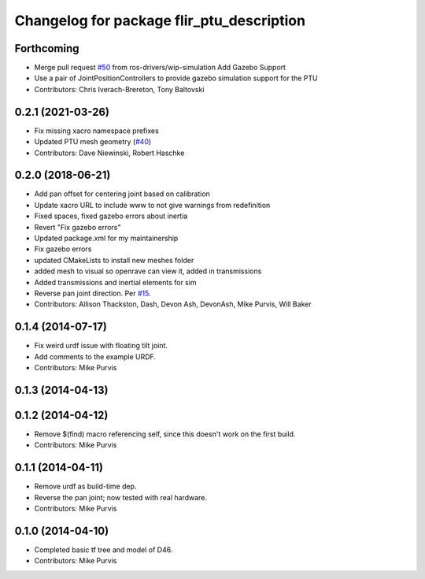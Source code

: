 ^^^^^^^^^^^^^^^^^^^^^^^^^^^^^^^^^^^^^^^^^^
Changelog for package flir_ptu_description
^^^^^^^^^^^^^^^^^^^^^^^^^^^^^^^^^^^^^^^^^^

Forthcoming
-----------
* Merge pull request `#50 <https://github.com/ros-drivers/flir_ptu/issues/50>`_ from ros-drivers/wip-simulation
  Add Gazebo Support
* Use a pair of JointPositionControllers to provide gazebo simulation support for the PTU
* Contributors: Chris Iverach-Brereton, Tony Baltovski

0.2.1 (2021-03-26)
------------------
* Fix missing xacro namespace prefixes
* Updated PTU mesh geometry (`#40 <https://github.com/ros-drivers/flir_ptu/issues/40>`_)
* Contributors: Dave Niewinski, Robert Haschke

0.2.0 (2018-06-21)
------------------
* Add pan offset for centering joint based on calibration
* Update xacro URL to include www to not give warnings from redefinition
* Fixed spaces, fixed gazebo errors about inertia
* Revert "Fix gazebo errors"
* Updated package.xml for my maintainership
* Fix gazebo errors
* updated CMakeLists to install new meshes folder
* added mesh to visual so openrave can view it, added in transmissions
* Added transmissions and inertial elements for sim
* Reverse pan joint direction.
  Per `#15 <https://github.com/ros-drivers/flir_ptu/issues/15>`_.
* Contributors: Allison Thackston, Dash, Devon Ash, DevonAsh, Mike Purvis, Will Baker

0.1.4 (2014-07-17)
------------------
* Fix weird urdf issue with floating tilt joint.
* Add comments to the example URDF.
* Contributors: Mike Purvis

0.1.3 (2014-04-13)
------------------

0.1.2 (2014-04-12)
------------------
* Remove $(find) macro referencing self, since this doesn't work on the first build.
* Contributors: Mike Purvis

0.1.1 (2014-04-11)
------------------
* Remove urdf as build-time dep.
* Reverse the pan joint; now tested with real hardware.
* Contributors: Mike Purvis

0.1.0 (2014-04-10)
------------------
* Completed basic tf tree and model of D46.
* Contributors: Mike Purvis
